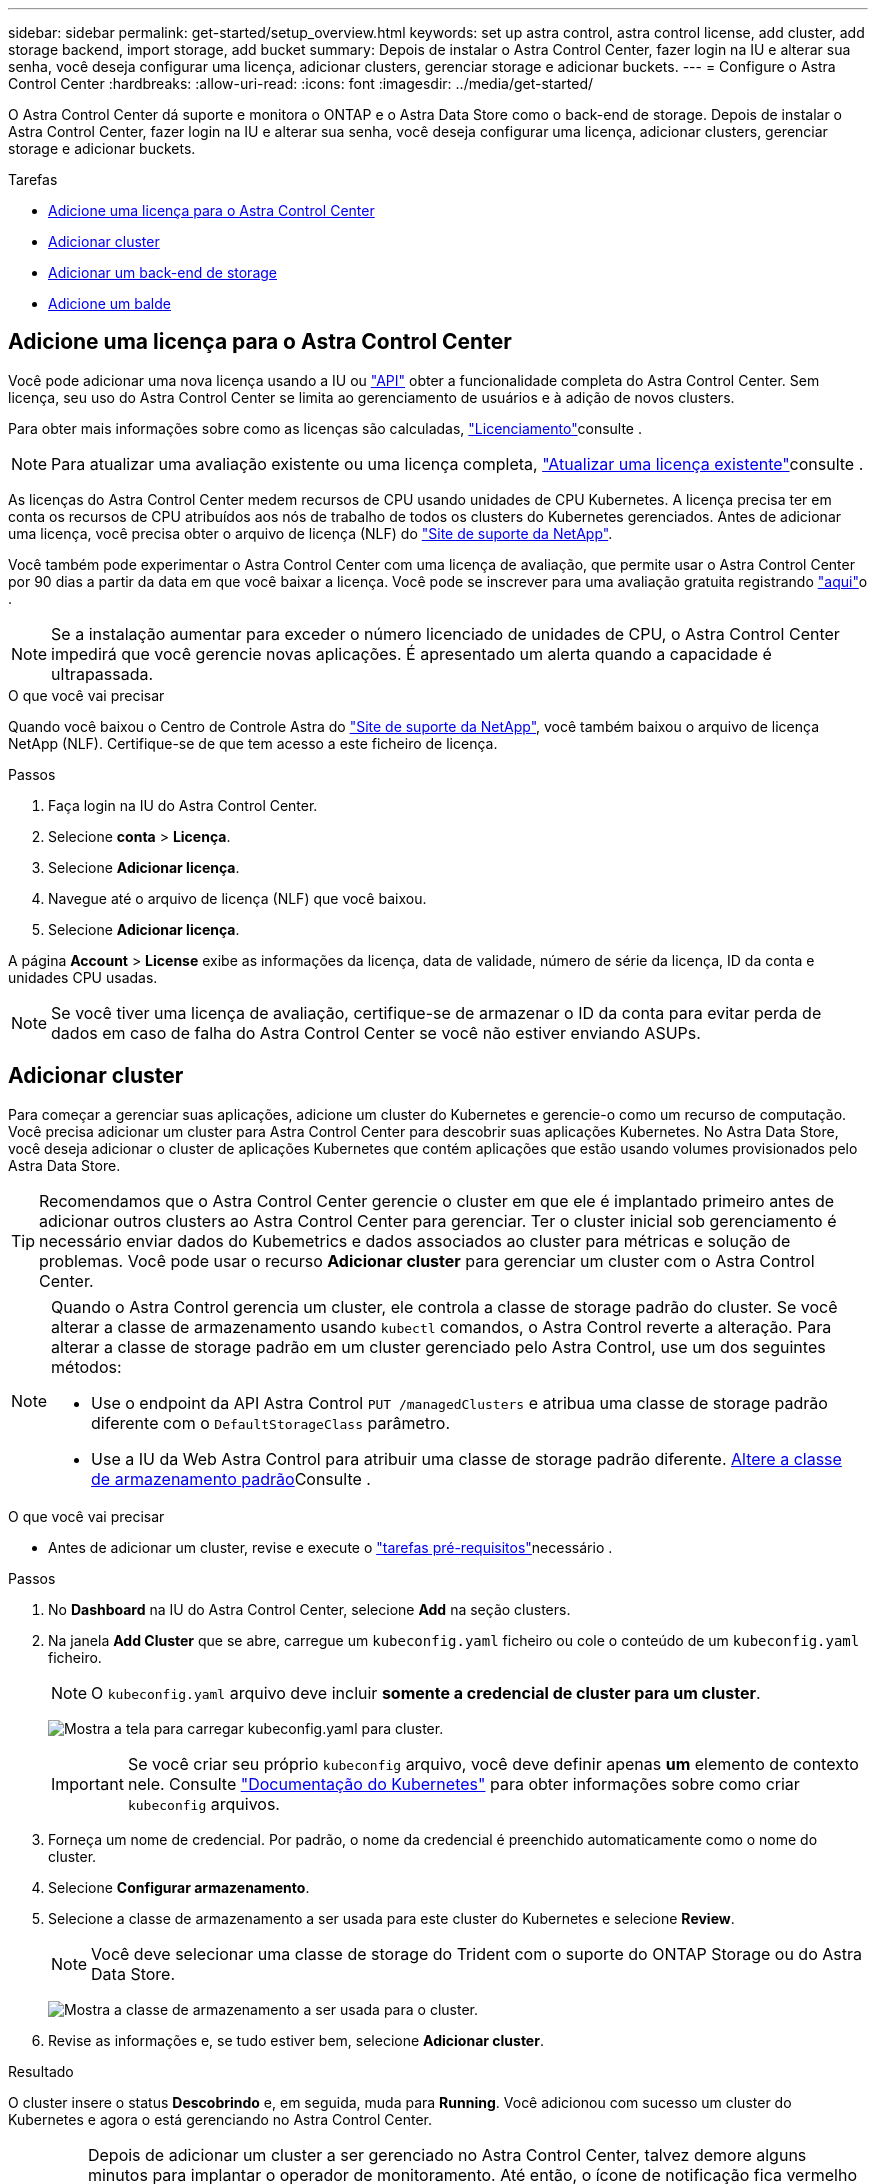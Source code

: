 ---
sidebar: sidebar 
permalink: get-started/setup_overview.html 
keywords: set up astra control, astra control license, add cluster, add storage backend, import storage, add bucket 
summary: Depois de instalar o Astra Control Center, fazer login na IU e alterar sua senha, você deseja configurar uma licença, adicionar clusters, gerenciar storage e adicionar buckets. 
---
= Configure o Astra Control Center
:hardbreaks:
:allow-uri-read: 
:icons: font
:imagesdir: ../media/get-started/


O Astra Control Center dá suporte e monitora o ONTAP e o Astra Data Store como o back-end de storage. Depois de instalar o Astra Control Center, fazer login na IU e alterar sua senha, você deseja configurar uma licença, adicionar clusters, gerenciar storage e adicionar buckets.

.Tarefas
* <<Adicione uma licença para o Astra Control Center>>
* <<Adicionar cluster>>
* <<Adicionar um back-end de storage>>
* <<Adicione um balde>>




== Adicione uma licença para o Astra Control Center

Você pode adicionar uma nova licença usando a IU ou https://docs.netapp.com/us-en/astra-automation-2204/index.html["API"^] obter a funcionalidade completa do Astra Control Center. Sem licença, seu uso do Astra Control Center se limita ao gerenciamento de usuários e à adição de novos clusters.

Para obter mais informações sobre como as licenças são calculadas, link:../concepts/licensing.html["Licenciamento"]consulte .


NOTE: Para atualizar uma avaliação existente ou uma licença completa, link:../use/update-licenses.html["Atualizar uma licença existente"]consulte .

As licenças do Astra Control Center medem recursos de CPU usando unidades de CPU Kubernetes. A licença precisa ter em conta os recursos de CPU atribuídos aos nós de trabalho de todos os clusters do Kubernetes gerenciados. Antes de adicionar uma licença, você precisa obter o arquivo de licença (NLF) do link:https://mysupport.netapp.com/site/products/all/details/astra-control-center/downloads-tab["Site de suporte da NetApp"^].

Você também pode experimentar o Astra Control Center com uma licença de avaliação, que permite usar o Astra Control Center por 90 dias a partir da data em que você baixar a licença. Você pode se inscrever para uma avaliação gratuita registrando link:https://cloud.netapp.com/astra-register["aqui"^]o .


NOTE: Se a instalação aumentar para exceder o número licenciado de unidades de CPU, o Astra Control Center impedirá que você gerencie novas aplicações. É apresentado um alerta quando a capacidade é ultrapassada.

.O que você vai precisar
Quando você baixou o Centro de Controle Astra do https://mysupport.netapp.com/site/products/all/details/astra-control-center/downloads-tab["Site de suporte da NetApp"^], você também baixou o arquivo de licença NetApp (NLF). Certifique-se de que tem acesso a este ficheiro de licença.

.Passos
. Faça login na IU do Astra Control Center.
. Selecione *conta* > *Licença*.
. Selecione *Adicionar licença*.
. Navegue até o arquivo de licença (NLF) que você baixou.
. Selecione *Adicionar licença*.


A página *Account* > *License* exibe as informações da licença, data de validade, número de série da licença, ID da conta e unidades CPU usadas.


NOTE: Se você tiver uma licença de avaliação, certifique-se de armazenar o ID da conta para evitar perda de dados em caso de falha do Astra Control Center se você não estiver enviando ASUPs.



== Adicionar cluster

Para começar a gerenciar suas aplicações, adicione um cluster do Kubernetes e gerencie-o como um recurso de computação. Você precisa adicionar um cluster para Astra Control Center para descobrir suas aplicações Kubernetes. No Astra Data Store, você deseja adicionar o cluster de aplicações Kubernetes que contém aplicações que estão usando volumes provisionados pelo Astra Data Store.


TIP: Recomendamos que o Astra Control Center gerencie o cluster em que ele é implantado primeiro antes de adicionar outros clusters ao Astra Control Center para gerenciar. Ter o cluster inicial sob gerenciamento é necessário enviar dados do Kubemetrics e dados associados ao cluster para métricas e solução de problemas. Você pode usar o recurso *Adicionar cluster* para gerenciar um cluster com o Astra Control Center.

[NOTE]
====
Quando o Astra Control gerencia um cluster, ele controla a classe de storage padrão do cluster. Se você alterar a classe de armazenamento usando `kubectl` comandos, o Astra Control reverte a alteração. Para alterar a classe de storage padrão em um cluster gerenciado pelo Astra Control, use um dos seguintes métodos:

* Use o endpoint da API Astra Control `PUT /managedClusters` e atribua uma classe de storage padrão diferente com o `DefaultStorageClass` parâmetro.
* Use a IU da Web Astra Control para atribuir uma classe de storage padrão diferente. <<Altere a classe de armazenamento padrão>>Consulte .


====
.O que você vai precisar
* Antes de adicionar um cluster, revise e execute o link:add-cluster-reqs.html["tarefas pré-requisitos"^]necessário .


.Passos
. No *Dashboard* na IU do Astra Control Center, selecione *Add* na seção clusters.
. Na janela *Add Cluster* que se abre, carregue um `kubeconfig.yaml` ficheiro ou cole o conteúdo de um `kubeconfig.yaml` ficheiro.
+

NOTE: O `kubeconfig.yaml` arquivo deve incluir *somente a credencial de cluster para um cluster*.

+
image:cluster-creds.png["Mostra a tela para carregar kubeconfig.yaml para cluster."]

+

IMPORTANT: Se você criar seu próprio `kubeconfig` arquivo, você deve definir apenas *um* elemento de contexto nele. Consulte https://kubernetes.io/docs/concepts/configuration/organize-cluster-access-kubeconfig/["Documentação do Kubernetes"^] para obter informações sobre como criar `kubeconfig` arquivos.

. Forneça um nome de credencial. Por padrão, o nome da credencial é preenchido automaticamente como o nome do cluster.
. Selecione *Configurar armazenamento*.
. Selecione a classe de armazenamento a ser usada para este cluster do Kubernetes e selecione *Review*.
+

NOTE: Você deve selecionar uma classe de storage do Trident com o suporte do ONTAP Storage ou do Astra Data Store.

+
image:cluster-storage.png["Mostra a classe de armazenamento a ser usada para o cluster."]

. Revise as informações e, se tudo estiver bem, selecione *Adicionar cluster*.


.Resultado
O cluster insere o status *Descobrindo* e, em seguida, muda para *Running*. Você adicionou com sucesso um cluster do Kubernetes e agora o está gerenciando no Astra Control Center.


IMPORTANT: Depois de adicionar um cluster a ser gerenciado no Astra Control Center, talvez demore alguns minutos para implantar o operador de monitoramento. Até então, o ícone de notificação fica vermelho e Registra um evento *Falha na verificação do status do agente de monitoramento*. Você pode ignorar isso, porque o problema resolve quando o Astra Control Center obtém o status correto. Se o problema não resolver em alguns minutos, vá para o cluster e execute `oc get pods -n netapp-monitoring` como ponto de partida. Você precisará examinar os logs do operador de monitoramento para depurar o problema.



== Adicionar um back-end de storage

Você pode adicionar um back-end de storage para que o Astra Control possa gerenciar seus recursos. Você pode implantar um back-end de storage em um cluster gerenciado ou usar um back-end de storage existente.

O gerenciamento de clusters de storage no Astra Control como um back-end de storage permite que você tenha vínculos entre volumes persistentes (PVS) e o back-end de storage, bem como métricas de storage adicionais.

.O que você precisará para implantações atuais do Astra Data Store
* Você adicionou o cluster de aplicações Kubernetes e o cluster de computação subjacente.
+

IMPORTANT: Depois de adicionar o cluster de aplicações Kubernetes para Astra Data Store e ser gerenciado pelo Astra Control, o cluster aparece como `unmanaged` na lista de back-ends descobertos. Em seguida, adicione o cluster de computação que contém o Astra Data Store e que está subjacente ao cluster de aplicações Kubernetes. Você pode fazer isso a partir de *backends* na interface do usuário. Selecione o menu ações do cluster, selecione `Manage`, e link:../get-started/setup_overview.html#add-cluster["adicione o cluster"]. Após o estado do cluster `unmanaged` das alterações no nome do cluster do Kubernetes, você pode continuar adicionando um back-end.



.O que você precisará para novas implantações do Astra Data Store
* Você link:../use/manage-packages-acc.html["carregou a versão do pacote de instalação que pretende implementar"] precisa de um local acessível para o Astra Control.
* Você adicionou o cluster do Kubernetes que pretende usar para implantação.
* Você carregou o <<Adicione uma licença para o Astra Control Center,Licença do Astra Data Store>> para sua implantação em um local acessível ao Astra Control.


.Opções
* <<Implantar recursos de storage>>
* <<Usar um back-end de storage existente>>




=== Implantar recursos de storage

Você pode implantar um novo Astra Data Store e gerenciar o back-end de storage associado.

.Passos
. Navegue no Dashboard ou no menu backends:
+
** Em *Painel*: No Resumo de recursos, selecione um link no painel de back-ends de armazenamento e selecione *Adicionar* na seção backends.
** De *backends*:
+
... Na área de navegação à esquerda, selecione *backends*.
... Selecione *Adicionar*.




. Selecione a opção de implantação *Astra Data Store* na guia *Deploy*.
. Selecione o pacote Astra Data Store a ser implantado:
+
.. Insira um nome para a aplicação Astra Data Store.
.. Escolha a versão do Astra Data Store que você deseja implantar.
+

NOTE: Se ainda não tiver carregado a versão que pretende implementar, pode utilizar a opção *Adicionar pacote* ou sair do assistente e utilizar link:../use/manage-packages-acc.html["gerenciamento de pacotes"] para carregar o pacote de instalação.



. Selecione uma licença do Astra Data Store que você tenha carregado anteriormente ou use a opção *Adicionar licença* para carregar uma licença para usar com o aplicativo.
+

NOTE: As licenças do Astra Data Store com permissões completas estão associadas ao cluster do Kubernetes, e esses clusters associados devem aparecer automaticamente. Se não houver cluster gerenciado, você poderá selecionar a opção *Adicionar um cluster* para adicionar um ao gerenciamento do Astra Control. Para licenças Astra Data Store, se não tiver sido feita nenhuma associação entre a licença e o cluster, você poderá definir essa associação na próxima página do assistente.

. Se você não adicionou um cluster Kubernetes ao gerenciamento do Astra Control, precisará fazê-lo na página *cluster Kubernetes*. Selecione um cluster existente na lista ou selecione *Adicionar o cluster subjacente* para adicionar um cluster ao gerenciamento do Astra Control.
. Selecione o tamanho do modelo de implantação para o cluster do Kubernetes que fornecerá recursos para o Astra Data Store.
+

TIP: Ao escolher um modelo, selecione nós maiores com mais memória e núcleos para cargas de trabalho maiores ou um número maior de nós para cargas de trabalho menores. Você deve selecionar um modelo com base no que sua licença permite. Cada opção de modelo sugere o número de nós elegíveis que satisfazem o padrão de modelo para memória e núcleos e capacidade para cada nó.

. Configure os nós:
+
.. Adicione um rótulo de nó para identificar o pool de nós de trabalho compatível com este cluster Astra Data Store.
+

IMPORTANT: O rótulo deve ser adicionado a cada nó individual no cluster que será usado para a implantação do Astra Data Store antes do início da implantação ou da implantação falhar.

.. Configure a capacidade (GiB) por nó manualmente ou selecione a capacidade máxima do nó permitida.
.. Configure um número máximo de nós permitidos no cluster ou permita o número máximo de nós no cluster.


. (Somente licenças completas do Astra Data Store) Insira a chave do rótulo que deseja usar para domínios de proteção.
+

NOTE: Crie pelo menos três rótulos exclusivos para a chave para cada nó. Por exemplo, se a chave for `astra.datastore.protection.domain`, você poderá criar os seguintes rótulos: `astra.datastore.protection.domain=domain1`,`astra.datastore.protection.domain=domain2`, E `astra.datastore.protection.domain=domain3`.

. Configure a rede de gerenciamento:
+
.. Insira um endereço IP de gerenciamento para o gerenciamento interno do Astra Data Store que esteja na mesma sub-rede que os endereços IP do nó de trabalho.
.. Escolha usar a mesma NIC para redes de gerenciamento e dados ou configurá-las separadamente.
.. Insira o pool de endereços IP da rede de dados, a máscara de sub-rede e o gateway para acesso ao armazenamento.


. Revise a configuração e selecione *Deploy* para iniciar a instalação.


.Resultado
Após uma instalação bem-sucedida, o back-end aparece `available` no estado na lista de backends junto com informações de desempenho ativo.


NOTE: Talvez seja necessário atualizar a página para que o backend apareça.



=== Usar um back-end de storage existente

Você pode trazer um back-end de storage descoberto do ONTAP ou Astra Data Store para o gerenciamento do Astra Control Center.

.Passos
. Navegue no Dashboard ou no menu backends:
+
** Em *Painel*: No Resumo de recursos, selecione um link no painel de back-ends de armazenamento e selecione *Adicionar* na seção backends.
** De *backends*:
+
... Na área de navegação à esquerda, selecione *backends*.
... Selecione *Gerenciar* em um back-end descoberto no cluster gerenciado ou selecione *Adicionar* para gerenciar um back-end existente adicional.




. Selecione a guia *usar existente*.
. Siga um destes procedimentos dependendo do tipo de back-end:
+
** *Astra Data Store*:
+
... Selecione *Astra Data Store*.
... Selecione o cluster de computação gerenciada e selecione *Next*.
... Confirme os detalhes do back-end e selecione *Add storage backend*.


** *ONTAP*:
+
... Selecione *ONTAP*.
... Insira as credenciais de administrador do ONTAP e selecione *Revisão*.
... Confirme os detalhes do back-end e selecione *Add storage backend*.






.Resultado
O backend aparece `available` no estado na lista com informações de resumo.


NOTE: Talvez seja necessário atualizar a página para que o backend apareça.



== Adicione um balde

Adicionar fornecedores de bucket do armazenamento de objetos é essencial para fazer backup das aplicações e do storage persistente ou clonar aplicações entre clusters. O Astra Control armazena os backups ou clones nos buckets do armazenamento de objetos que você define.

Quando você adiciona um bucket, o Astra Control marca um bucket como o indicador padrão do bucket. O primeiro bucket que você criar se torna o bucket padrão.

Não é necessário um bucket se estiver clonando a configuração da aplicação e o storage persistente para o mesmo cluster.

Utilize qualquer um dos seguintes tipos de balde:

* NetApp ONTAP S3
* NetApp StorageGRID S3
* Genérico S3



NOTE: Embora o Astra Control Center ofereça suporte ao Amazon S3 como um provedor de bucket do Generic S3, o Astra Control Center pode não oferecer suporte a todos os fornecedores de armazenamento de objetos que claim o suporte ao S3 da Amazon.

Para obter instruções sobre como adicionar buckets usando a API Astra Control, link:https://docs.netapp.com/us-en/astra-automation/["Informações de API e automação do Astra"^]consulte .

.Passos
. Na área de navegação à esquerda, selecione *Buckets*.
+
.. Selecione *Adicionar*.
.. Selecione o tipo de balde.
+

NOTE: Quando você adiciona um bucket, selecione o provedor de bucket correto e forneça as credenciais certas para esse provedor. Por exemplo, a IU aceita o NetApp ONTAP S3 como o tipo e aceita credenciais StorageGRID; no entanto, isso fará com que todos os backups e restaurações futuros de aplicativos que usam esse bucket falhem.

.. Crie um novo nome de bucket ou insira um nome de bucket existente e uma descrição opcional.
+

TIP: O nome e a descrição do bucket aparecem como um local de backup que você pode escolher mais tarde ao criar um backup. O nome também aparece durante a configuração da política de proteção.

.. Introduza o nome ou endereço IP do endpoint S3.
.. Se você quiser que esse bucket seja o bucket padrão para todos os backups, marque a `Make this bucket the default bucket for this private cloud` opção.
+

NOTE: Esta opção não aparece para o primeiro bucket criado.

.. Continue adicionando <<Adicionar credenciais de acesso S3,informações de credenciais>>.






=== Adicionar credenciais de acesso S3

Adicione credenciais de acesso S3 a qualquer momento.

.Passos
. Na caixa de diálogo baldes, selecione a guia *Adicionar* ou *usar existente*.
+
.. Insira um nome para a credencial que a distingue de outras credenciais no Astra Control.
.. Insira a ID de acesso e a chave secreta colando o conteúdo da área de transferência.






== Altere a classe de armazenamento padrão

Você pode alterar a classe de armazenamento padrão para um cluster.

.Passos
. Na IU da Web do Astra Control Center, selecione *clusters*.
. Na página *clusters*, selecione o cluster que deseja alterar.
. Selecione a guia *armazenamento*.
. Selecione a categoria *Storage classes*.
. Selecione o menu *ações* para a classe de armazenamento que você deseja definir como padrão.
. Selecione *Definir como padrão*.




== O que se segue?

Agora que você fez login e adicionou clusters ao Astra Control Center, está pronto para começar a usar os recursos de gerenciamento de dados de aplicações do Astra Control Center.

* link:../use/manage-users.html["Gerenciar usuários"]
* link:../use/manage-apps.html["Comece a gerenciar aplicativos"]
* link:../use/protect-apps.html["Proteja aplicativos"]
* link:../use/clone-apps.html["Clonar aplicações"]
* link:../use/manage-notifications.html["Gerenciar notificações"]
* link:../use/monitor-protect.html#connect-to-cloud-insights["Conete-se ao Cloud Insights"]
* link:../get-started/add-custom-tls-certificate.html["Adicione um certificado TLS personalizado"]


[discrete]
== Encontre mais informações

* https://docs.netapp.com/us-en/astra-automation-2204/index.html["Use a API Astra Control"^]
* link:../release-notes/known-issues.html["Problemas conhecidos"]

